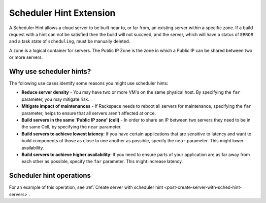 .. _scheduler-hint-extension:

========================
Scheduler Hint Extension
========================

A Scheduler Hint allows a cloud server to be built near to, or far from, an
existing server within a specific zone. If a build request with a hint can not
be satisfied then the build will not succeed, and the server, which will have a
status of ``ERROR`` and a task state of ``scheduling``, must be manually
deleted.

A zone is a logical container for servers. The Public IP Zone is the zone in
which a Public IP can be shared between two or more servers.

.. note:
   A Public IP Zone will contain servers that are all made up of the same
   flavor class. For example a General Purpose - 1 server will never share a
   Public IP Zone with a Memory - 1 server.

Why use scheduler hints?
-------------------------

The following use cases identify some reasons you might use scheduler hints:

- **Reduce server density** - You may have two or more VM's on the same
  physical host. By specifying the ``far`` parameter, you may mitigate risk.

- **Mitigate impact of maintenances** - If Rackspace needs to reboot all
  servers for maintenance, specifying the ``far`` parameter, helps to ensure
  that all servers aren't affected at once.

- **Build servers in the same 'Public IP zone' (cell)** - In order to share an
  IP between two servers they need to be in the same Cell, by specifying the
  ``near`` parameter.

- **Build servers to achieve lowest latency**: If you have certain applications
  that are sensitive to latency and want to build components of those as close
  to one another as possible, specify the ``near`` parameter. This might lower
  availability.

- **Build servers to achieve higher availability**: If you need to ensure parts
  of your application are as far away from each other as possible, specify the
  ``far`` parameter. This might increase latency.

Scheduler hint operations
--------------------------------------------

For an example of this operation, see
:ref:`Create server with scheduler hint <post-create-server-with-sched-hint-servers>`.

